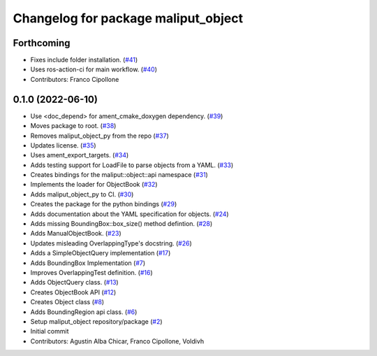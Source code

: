 ^^^^^^^^^^^^^^^^^^^^^^^^^^^^^^^^^^^^
Changelog for package maliput_object
^^^^^^^^^^^^^^^^^^^^^^^^^^^^^^^^^^^^

Forthcoming
-----------
* Fixes include folder installation. (`#41 <https://github.com/maliput/maliput_object/issues/41>`_)
* Uses ros-action-ci for main workflow. (`#40 <https://github.com/maliput/maliput_object/issues/40>`_)
* Contributors: Franco Cipollone

0.1.0 (2022-06-10)
------------------
* Use <doc_depend> for ament_cmake_doxygen dependency. (`#39 <https://github.com/maliput/maliput_object/issues/39>`_)
* Moves package to root. (`#38 <https://github.com/maliput/maliput_object/issues/38>`_)
* Removes maliput_object_py from the repo (`#37 <https://github.com/maliput/maliput_object/issues/37>`_)
* Updates license. (`#35 <https://github.com/maliput/maliput_object/issues/35>`_)
* Uses ament_export_targets. (`#34 <https://github.com/maliput/maliput_object/issues/34>`_)
* Adds testing support for LoadFile to parse objects from a YAML. (`#33 <https://github.com/maliput/maliput_object/issues/33>`_)
* Creates bindings for the maliput::object::api namespace (`#31 <https://github.com/maliput/maliput_object/issues/31>`_)
* Implements the loader for ObjectBook (`#32 <https://github.com/maliput/maliput_object/issues/32>`_)
* Adds maliput_object_py to CI. (`#30 <https://github.com/maliput/maliput_object/issues/30>`_)
* Creates the package for the python bindings (`#29 <https://github.com/maliput/maliput_object/issues/29>`_)
* Adds documentation about the YAML specification for objects. (`#24 <https://github.com/maliput/maliput_object/issues/24>`_)
* Adds missing BoundingBox::box_size() method defintion. (`#28 <https://github.com/maliput/maliput_object/issues/28>`_)
* Adds ManualObjectBook. (`#23 <https://github.com/maliput/maliput_object/issues/23>`_)
* Updates misleading OverlappingType's docstring. (`#26 <https://github.com/maliput/maliput_object/issues/26>`_)
* Adds a SimpleObjectQuery implementation (`#17 <https://github.com/maliput/maliput_object/issues/17>`_)
* Adds BoundingBox Implementation (`#7 <https://github.com/maliput/maliput_object/issues/7>`_)
* Improves OverlappingTest definition. (`#16 <https://github.com/maliput/maliput_object/issues/16>`_)
* Adds ObjectQuery class. (`#13 <https://github.com/maliput/maliput_object/issues/13>`_)
* Creates ObjectBook API (`#12 <https://github.com/maliput/maliput_object/issues/12>`_)
* Creates Object class (`#8 <https://github.com/maliput/maliput_object/issues/8>`_)
* Adds BoundingRegion api class. (`#6 <https://github.com/maliput/maliput_object/issues/6>`_)
* Setup maliput_object repository/package (`#2 <https://github.com/maliput/maliput_object/issues/2>`_)
* Initial commit
* Contributors: Agustin Alba Chicar, Franco Cipollone, Voldivh
